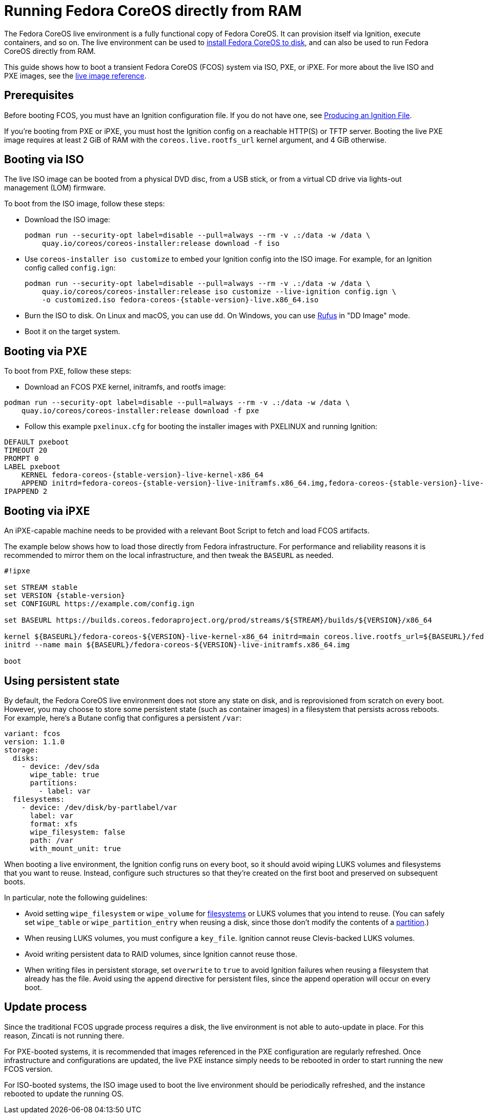 = Running Fedora CoreOS directly from RAM
:page-aliases: live-booting-ipxe.adoc

The Fedora CoreOS live environment is a fully functional copy of Fedora CoreOS. It can provision itself via Ignition, execute containers, and so on. The live environment can be used to xref:bare-metal.adoc[install Fedora CoreOS to disk], and can also be used to run Fedora CoreOS directly from RAM.

This guide shows how to boot a transient Fedora CoreOS (FCOS) system via ISO, PXE, or iPXE. For more about the live ISO and PXE images, see the xref:live-reference.adoc[live image reference].

== Prerequisites

Before booting FCOS, you must have an Ignition configuration file. If you do not have one, see xref:producing-ign.adoc[Producing an Ignition File].

If you're booting from PXE or iPXE, you must host the Ignition config on a reachable HTTP(S) or TFTP server. Booting the live PXE image requires at least 2 GiB of RAM with the `coreos.live.rootfs_url` kernel argument, and 4 GiB otherwise.

== Booting via ISO

The live ISO image can be booted from a physical DVD disc, from a USB stick, or from a virtual CD drive via lights-out management (LOM) firmware.

To boot from the ISO image, follow these steps:

- Download the ISO image:
+
[source,bash]
----
podman run --security-opt label=disable --pull=always --rm -v .:/data -w /data \
    quay.io/coreos/coreos-installer:release download -f iso
----

- Use `coreos-installer iso customize` to embed your Ignition config into the ISO image. For example, for an Ignition config called `config.ign`:
+
[source,bash,subs="attributes"]
----
podman run --security-opt label=disable --pull=always --rm -v .:/data -w /data \
    quay.io/coreos/coreos-installer:release iso customize --live-ignition config.ign \
    -o customized.iso fedora-coreos-{stable-version}-live.x86_64.iso
----

- Burn the ISO to disk. On Linux and macOS, you can use `dd`. On Windows, you can use https://rufus.ie/[Rufus] in "DD Image" mode.
- Boot it on the target system.

== Booting via PXE

To boot from PXE, follow these steps:

- Download an FCOS PXE kernel, initramfs, and rootfs image:
[source, bash]
----
podman run --security-opt label=disable --pull=always --rm -v .:/data -w /data \
    quay.io/coreos/coreos-installer:release download -f pxe
----

- Follow this example `pxelinux.cfg` for booting the installer images with PXELINUX and running Ignition:

[source,subs="attributes"]
----
DEFAULT pxeboot
TIMEOUT 20
PROMPT 0
LABEL pxeboot
    KERNEL fedora-coreos-{stable-version}-live-kernel-x86_64
    APPEND initrd=fedora-coreos-{stable-version}-live-initramfs.x86_64.img,fedora-coreos-{stable-version}-live-rootfs.x86_64.img ignition.firstboot ignition.platform.id=metal ignition.config.url=http://192.168.1.101/config.ign
IPAPPEND 2
----

== Booting via iPXE

An iPXE-capable machine needs to be provided with a relevant Boot Script to fetch and load FCOS artifacts.

The example below shows how to load those directly from Fedora infrastructure. For performance and reliability reasons it is recommended to mirror them on the local infrastructure, and then tweak the `BASEURL` as needed.

[source,subs="attributes"]
----
#!ipxe

set STREAM stable
set VERSION {stable-version}
set CONFIGURL https://example.com/config.ign

set BASEURL https://builds.coreos.fedoraproject.org/prod/streams/$\{STREAM}/builds/$\{VERSION}/x86_64

kernel $\{BASEURL}/fedora-coreos-$\{VERSION}-live-kernel-x86_64 initrd=main coreos.live.rootfs_url=$\{BASEURL}/fedora-coreos-$\{VERSION}-live-rootfs.x86_64.img ignition.firstboot ignition.platform.id=metal ignition.config.url=$\{CONFIGURL}
initrd --name main $\{BASEURL}/fedora-coreos-$\{VERSION}-live-initramfs.x86_64.img

boot
----

== Using persistent state

By default, the Fedora CoreOS live environment does not store any state on disk, and is reprovisioned from scratch on every boot. However, you may choose to store some persistent state (such as container images) in a filesystem that persists across reboots. For example, here's a Butane config that configures a persistent `/var`:

[source,yaml]
----
variant: fcos
version: 1.1.0
storage:
  disks:
    - device: /dev/sda
      wipe_table: true
      partitions:
        - label: var
  filesystems:
    - device: /dev/disk/by-partlabel/var
      label: var
      format: xfs
      wipe_filesystem: false
      path: /var
      with_mount_unit: true
----

When booting a live environment, the Ignition config runs on every boot, so it should avoid wiping LUKS volumes and filesystems that you want to reuse. Instead, configure such structures so that they're created on the first boot and preserved on subsequent boots.

In particular, note the following guidelines:

- Avoid setting `wipe_filesystem` or `wipe_volume` for https://coreos.github.io/ignition/operator-notes/#filesystem-reuse-semantics[filesystems] or LUKS volumes that you intend to reuse. (You can safely set `wipe_table` or `wipe_partition_entry` when reusing a disk, since those don't modify the contents of a https://coreos.github.io/ignition/operator-notes/#partition-reuse-semantics[partition].)
- When reusing LUKS volumes, you must configure a `key_file`. Ignition cannot reuse Clevis-backed LUKS volumes.
- Avoid writing persistent data to RAID volumes, since Ignition cannot reuse those.
- When writing files in persistent storage, set `overwrite` to `true` to avoid Ignition failures when reusing a filesystem that already has the file. Avoid using the `append` directive for persistent files, since the append operation will occur on every boot.

== Update process

Since the traditional FCOS upgrade process requires a disk, the live environment is not able to auto-update in place. For this reason, Zincati is not running there.

For PXE-booted systems, it is recommended that images referenced in the PXE configuration are regularly refreshed. Once infrastructure and configurations are updated, the live PXE instance simply needs to be rebooted in order to start running the new FCOS version.

For ISO-booted systems, the ISO image used to boot the live environment should be periodically refreshed, and the instance rebooted to update the running OS.
